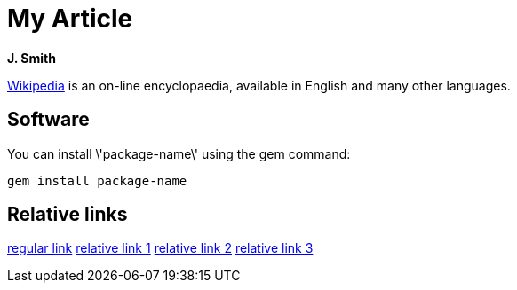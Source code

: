 = My Article

*J. Smith*

http://wikipedia.org[Wikipedia] is an on-line encyclopaedia, available in English and many other languages.

== Software

You can install \'package-name\' using the +gem+ command:

 gem install package-name

== Relative links

link:regular[regular link]
link:../relative[relative link 1]
link:./relative[relative link 2]
link:./e/f/relative[relative link 3]
